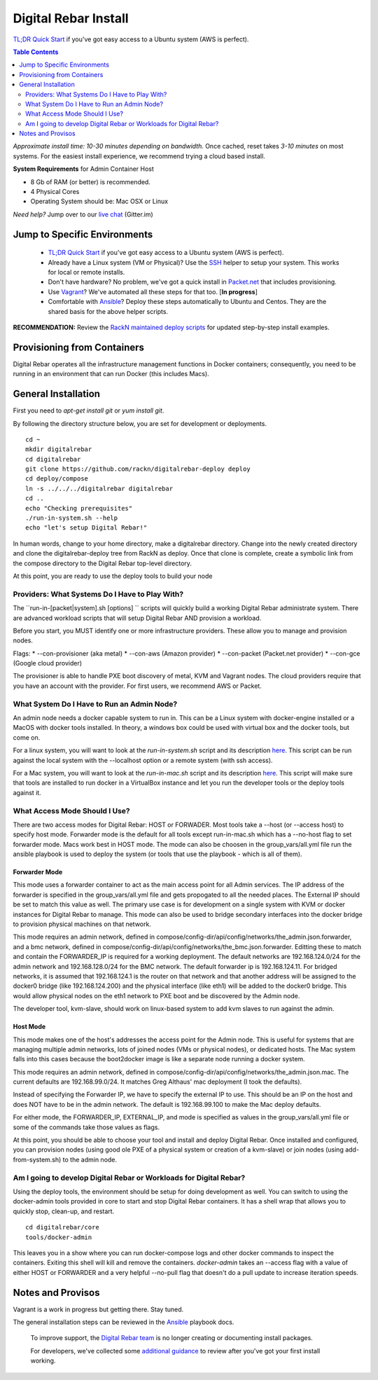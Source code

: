 *********************
Digital Rebar Install
*********************

`TL;DR Quick Start <install/quick.rst>`_ if you've got easy access to a Ubuntu system (AWS is perfect).

.. contents:: Table Contents
  :depth: 2

*Approximate install time: 10-30 minutes depending on bandwidth.*  Once cached, reset takes *3-10 minutes* on most systems.  For the easiest install experience, we recommend trying a cloud based install.

**System Requirements** for Admin Container Host

* 8 Gb of RAM (or better) is recommended.
* 4 Physical Cores
* Operating System should be: Mac OSX or Linux

*Need help?* Jump over to our `live chat <https://gitter.im/digitalrebar/core>`_  (Gitter.im)

Jump to Specific Environments
-----------------------------

  * `TL;DR Quick Start <install/quick.rst>`_ if you've got easy access to a Ubuntu system (AWS is perfect).
  * Already have a Linux system (VM or Physical)?  Use the `SSH <install/linux.rst>`_ helper to setup your system.  This works for local or remote installs.
  * Don't have hardware?  No problem, we've got a quick install in `Packet.net <install/packet.rst>`_ that includes provisioning.
  * Use `Vagrant <install/vagrant.rst>`_? We've automated all these steps for that too. [**In progress**]
  * Comfortable with `Ansible <install/ansible.rst>`_? Deploy these steps automatically to Ubuntu and Centos.  They are the shared basis for the above helper scripts.

**RECOMMENDATION:** Review the `RackN maintained deploy scripts <https://github.com/rackn/digitalrebar-deploy>`_ for updated step-by-step install examples.

Provisioning from Containers
----------------------------

Digital Rebar operates all the infrastructure management functions in Docker containers; consequently, you need to be running in an environment that can run Docker (this includes Macs).

General Installation
--------------------

First you need to `apt-get install git` or `yum install git`.

By following the directory structure below, you are set for development or deployments.

::

  cd ~
  mkdir digitalrebar
  cd digitalrebar
  git clone https://github.com/rackn/digitalrebar-deploy deploy
  cd deploy/compose
  ln -s ../../../digitalrebar digitalrebar
  cd ..
  echo "Checking prerequisites"
  ./run-in-system.sh --help
  echo "let's setup Digital Rebar!"
  
In human words, change to your home directory, make a digitalrebar directory.  Change into the newly created directory and clone the digitalrebar-deploy tree from RackN as deploy.  Once that clone is complete, create a symbolic link from the compose directory to the Digital Rebar top-level directory.

At this point, you are ready to use the deploy tools to build your node

Providers: What Systems Do I Have to Play With?
"""""""""""""""""""""""""""""""""""""""""""""""

The ``run-in-[packet|system].sh [options] `` scripts will quickly build a working Digital Rebar administrate system.  There are advanced workload scripts that will setup Digital Rebar AND provision a workload.

Before you start, you MUST identify one or more infrastructure providers.  These allow you to manage and provision nodes.

Flags:
* --con-provisioner (aka metal)
* --con-aws (Amazon provider)
* --con-packet (Packet.net provider)
* --con-gce (Google cloud provider)

The provisioner is able to handle PXE boot discovery of metal, KVM and Vagrant nodes.  The cloud providers require that you have an account with the provider.  For first users, we recommend AWS or Packet.

What System Do I Have to Run an Admin Node?
"""""""""""""""""""""""""""""""""""""""""""

An admin node needs a docker capable system to run in.  This can be a Linux system with docker-engine installed or a MacOS with docker tools installed.  In theory, a windows box could be used with virtual box and the docker tools, but come on.

For a linux system, you will want to look at the *run-in-system.sh* script and its description `here <https://github.com/digitalrebar/doc/blob/master/deployment/install/linux.rst>`_.  This script can be run against the local system with the --localhost option or a remote system (with ssh access).

For a Mac system, you will want to look at the *run-in-mac.sh* script and its description `here <https://github.com/digitalrebar/doc/blob/master/deployment/install/mac.rst>`_.  This script will make sure that tools are installed to run docker in a VirtualBox instance and let you run the developer tools or the deploy tools against it.


What Access Mode Should I Use?
""""""""""""""""""""""""""""""

There are two access modes for Digital Rebar: HOST or FORWADER.  Most tools take a --host (or --access host) to specify host mode.  Forwarder mode is the default for all tools except run-in-mac.sh which has a --no-host flag to set forwarder mode.  Macs work best in HOST mode.  The mode can also be choosen in the group_vars/all.yml file run the ansible playbook is used to deploy the system (or tools that use the playbook - which is all of them).

Forwarder Mode
##############

This mode uses a forwarder container to act as the main access point for all Admin services.  The IP address of the forwarder is specified in the group_vars/all.yml file and gets propogated to all the needed places.  The External IP should be set to match this value as well.  The primary use case is for development on a single system with KVM or docker instances for Digital Rebar to manage.  This mode can also be used to bridge secondary interfaces into the docker bridge to provision physical machines on that network.

This mode requires an admin network, defined in compose/config-dir/api/config/networks/the_admin.json.forwarder, and a bmc network, defined in compose/config-dir/api/config/networks/the_bmc.json.forwarder.  Editting these to match and contain the FORWARDER_IP is required for a working deployment.  The default networks are 192.168.124.0/24 for the admin network and 192.168.128.0/24 for the BMC network.  The default forwarder ip is 192.168.124.11.  For bridged networks, it is assumed that 192.168.124.1 is the router on that network and that another address will be assigned to the docker0 bridge (like 192.168.124.200) and the physical interface (like eth1) will be added to the docker0 bridge.  This would allow physical nodes on the eth1 network to PXE boot and be discovered by the Admin node.

The developer tool, kvm-slave, should work on linux-based system to add kvm slaves to run against the admin. 

Host Mode
#########

This mode makes one of the host's addresses the access point for the Admin node.  This is useful for systems that are managing multiple admin networks, lots of joined nodes (VMs or physical nodes), or dedicated hosts.  The Mac system falls into this cases because the boot2docker image is like a separate node running a docker system.

This mode requires an admin network, defined in compose/config-dir/api/config/networks/the_admin.json.mac.  The current defaults are 192.168.99.0/24.  It matches Greg Althaus' mac deployment (I took the defaults).  

Instead of specifying the Forwarder IP, we have to specify the external IP to use.  This should be an IP on the host and does NOT have to be in the admin network.  The default is 192.168.99.100 to make the Mac deploy defaults.

For either mode, the FORWARDER_IP, EXTERNAL_IP, and mode is specified as values in the group_vars/all.yml file or some of the commands take those values as flags.

At this point, you should be able to choose your tool and install and deploy Digital Rebar.  Once installed and configured, you can provision nodes (using good ole PXE of a physical system or creation of a kvm-slave) or join nodes (using add-from-system.sh) to the admin node.

Am I going to develop Digital Rebar or Workloads for Digital Rebar?
"""""""""""""""""""""""""""""""""""""""""""""""""""""""""""""""""""

Using the deploy tools, the environment should be setup for doing development as well.  You can switch to using the docker-admin tools provided in core to start and stop Digital Rebar containers.  It has a shell wrap that allows you to quickly stop, clean-up, and restart.

::

  cd digitalrebar/core
  tools/docker-admin
  
This leaves you in a show where you can run docker-compose logs and other docker commands to inspect the containers.  Exiting this shell will kill and remove the containers.  *docker-admin* takes an --access flag with a value of either HOST or FORWARDER and a very helpful --no-pull flag that doesn't do a pull update to increase iteration speeds.


Notes and Provisos
------------------

Vagrant is a work in progress but getting there.  Stay tuned.

The general installation steps can be reviewed in the `Ansible <https://github.com/rackn/digitalrebar-deploy/edit/master/install/ansible.rst>`_ playbook docs.

    To improve support, the `Digital Rebar team <https://github.com/orgs/digitalrebar/teams>`_ is no longer creating or documenting install packages.

    For developers, we've collected some `additional guidance <development/advanced-install>`_ to review after you've got your first install working.

